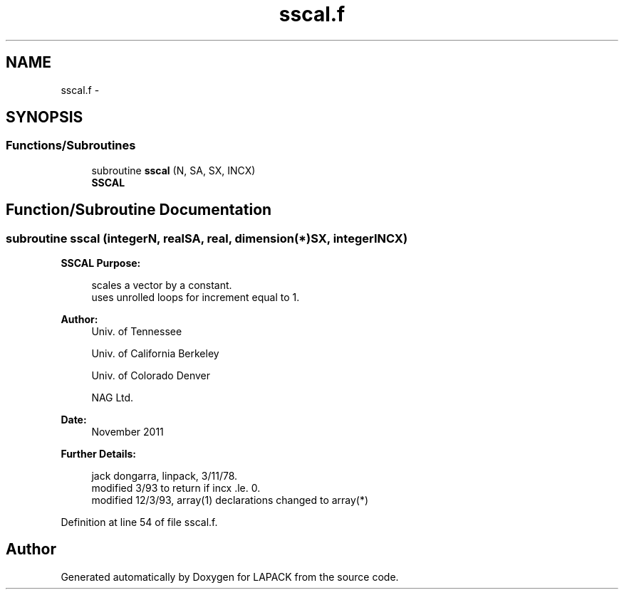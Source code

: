 .TH "sscal.f" 3 "Sat Nov 16 2013" "Version 3.4.2" "LAPACK" \" -*- nroff -*-
.ad l
.nh
.SH NAME
sscal.f \- 
.SH SYNOPSIS
.br
.PP
.SS "Functions/Subroutines"

.in +1c
.ti -1c
.RI "subroutine \fBsscal\fP (N, SA, SX, INCX)"
.br
.RI "\fI\fBSSCAL\fP \fP"
.in -1c
.SH "Function/Subroutine Documentation"
.PP 
.SS "subroutine sscal (integerN, realSA, real, dimension(*)SX, integerINCX)"

.PP
\fBSSCAL\fP \fBPurpose: \fP
.RS 4

.PP
.nf
    scales a vector by a constant.
    uses unrolled loops for increment equal to 1.
.fi
.PP
 
.RE
.PP
\fBAuthor:\fP
.RS 4
Univ\&. of Tennessee 
.PP
Univ\&. of California Berkeley 
.PP
Univ\&. of Colorado Denver 
.PP
NAG Ltd\&. 
.RE
.PP
\fBDate:\fP
.RS 4
November 2011 
.RE
.PP
\fBFurther Details: \fP
.RS 4

.PP
.nf
     jack dongarra, linpack, 3/11/78.
     modified 3/93 to return if incx .le. 0.
     modified 12/3/93, array(1) declarations changed to array(*)
.fi
.PP
 
.RE
.PP

.PP
Definition at line 54 of file sscal\&.f\&.
.SH "Author"
.PP 
Generated automatically by Doxygen for LAPACK from the source code\&.
